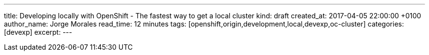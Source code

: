 ---
title: Developing locally with OpenShift - The fastest way to get a local cluster
kind: draft
created_at: 2017-04-05 22:00:00 +0100
author_name: Jorge Morales
read_time: 12 minutes
tags: [openshift,origin,development,local,devexp,oc-cluster]
categories: [devexp]
excerpt:
---
